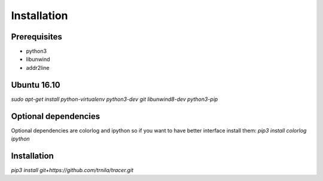 ============
Installation
============

Prerequisites
==============
* python3
* libunwind
* addr2line

Ubuntu 16.10
============
`sudo apt-get install python-virtualenv python3-dev git libunwind8-dev python3-pip`

Optional dependencies
=====================
Optional dependencies are colorlog and ipython so if you want to have better interface install them:
`pip3 install colorlog ipython`

Installation
============
`pip3 install git+https://github.com/trnila/tracer.git`

